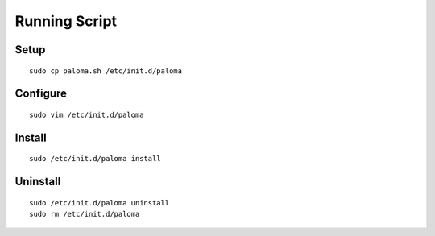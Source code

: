 Running Script
=======================

Setup
-------

::

    sudo cp paloma.sh /etc/init.d/paloma

Configure
------------

::

    sudo vim /etc/init.d/paloma


Install
-----------

::

    sudo /etc/init.d/paloma install

Uninstall
-----------

::

    sudo /etc/init.d/paloma uninstall
    sudo rm /etc/init.d/paloma
